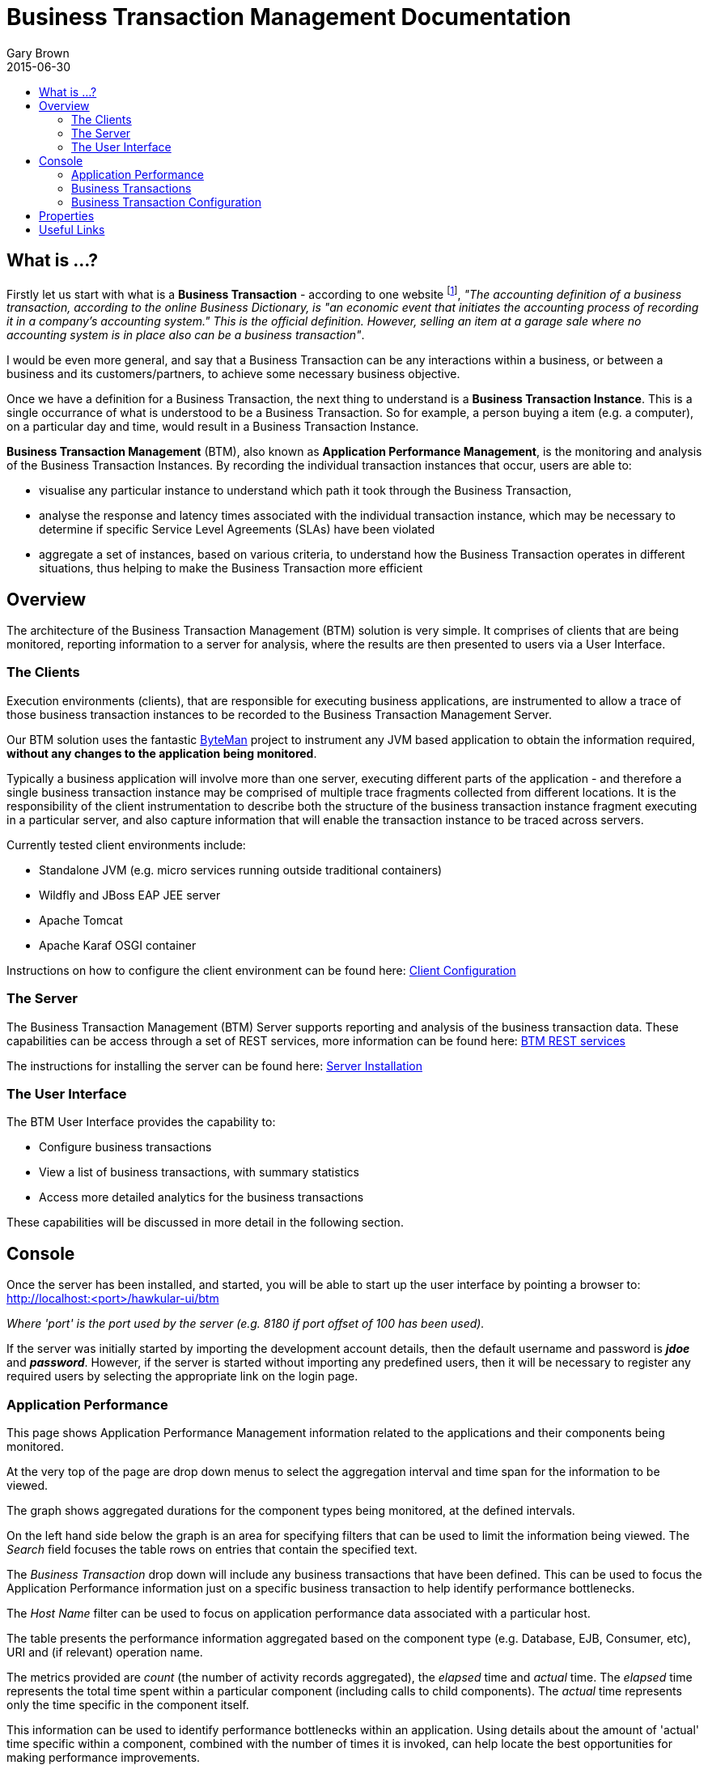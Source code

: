 = Business Transaction Management Documentation
Gary Brown
2015-06-30
:icons: font
:jbake-type: page
:jbake-status: published
:toc: macro
:toc-title:

toc::[]

== What is ...?

Firstly let us start with what is a *Business Transaction* - according to one website footnote:[http://smallbusiness.chron.com/business-transaction-definition-examples-25244.html], _"The accounting definition of a business transaction, according to the online Business Dictionary, is "an economic event that initiates the accounting process of recording it in a company's accounting system." This is the official definition. However, selling an item at a garage sale where no accounting system is in place also can be a business transaction"_.

I would be even more general, and say that a Business Transaction can be any interactions within a business, or between a business and its customers/partners, to achieve some necessary business objective.

Once we have a definition for a Business Transaction, the next thing to understand is a *Business Transaction Instance*. This is a single occurrance of what is understood to be a Business Transaction. So for example, a person buying a item (e.g. a computer), on a particular day and time, would result in a Business Transaction Instance.

*Business Transaction Management* (BTM), also known as *Application Performance Management*, is the monitoring and analysis of the Business Transaction Instances. By recording the individual transaction instances that occur, users are able to:

- visualise any particular instance to understand which path it took through the Business Transaction,
- analyse the response and latency times associated with the individual transaction instance, which may be necessary to determine if specific Service Level Agreements (SLAs) have been violated
- aggregate a set of instances, based on various criteria, to understand how the Business Transaction operates in different situations, thus helping to make the Business Transaction more efficient
 

== Overview

The architecture of the Business Transaction Management (BTM) solution is very simple. It comprises of clients that are being monitored, reporting information to a server for analysis, where the results are then presented to users via a User Interface.

=== The Clients

Execution environments (clients), that are responsible for executing business applications, are instrumented to allow a trace of those business transaction instances to be recorded to the Business Transaction Management Server.

Our BTM solution uses the fantastic http://byteman.jboss.org[ByteMan] project to instrument any JVM based application to obtain the information required, *without any changes to the application being monitored*.

Typically a business application will involve more than one server, executing different parts of the application - and therefore a single business transaction instance may be comprised of multiple trace fragments collected from different locations. It is the responsibility of the client instrumentation to describe both the structure of the business transaction instance fragment executing in a particular server, and also capture information that will enable the transaction instance to be traced across servers.

Currently tested client environments include:

* Standalone JVM (e.g. micro services running outside traditional containers)
* Wildfly and JBoss EAP JEE server
* Apache Tomcat
* Apache Karaf OSGI container

Instructions on how to configure the client environment can be found here: link:clientconfig.html[Client Configuration]

=== The Server

The Business Transaction Management (BTM) Server supports reporting and analysis of the business transaction data. These capabilities can be access through a set of REST services, more information can be found here: link:../../rest/rest-btm.html[BTM REST services]

The instructions for installing the server can be found here: link:serverinstall.html[Server Installation]

=== The User Interface

The BTM User Interface provides the capability to:

* Configure business transactions

* View a list of business transactions, with summary statistics

* Access more detailed analytics for the business transactions

These capabilities will be discussed in more detail in the following section.


== Console

Once the server has been installed, and started, you will be able to start up the user interface by pointing a browser to: http://localhost:<port>/hawkular-ui/btm

_Where 'port' is the port used by the server (e.g. 8180 if port offset of 100 has been used)._

If the server was initially started by importing the development account details, then the default username and password is *_jdoe_* and *_password_*. However, if the server is started without importing any predefined users, then it will be necessary to register any required users by selecting the appropriate link on the login page.

=== Application Performance

This page shows Application Performance Management information related to the applications and their components being monitored.

At the very top of the page are drop down menus to select the aggregation interval and time span for the information to be viewed.

The graph shows aggregated durations for the component types being monitored, at the defined intervals.

On the left hand side below the graph is an area for specifying filters that can be used to limit the information being viewed. The _Search_ field focuses the table rows on entries that contain the specified text.

The _Business Transaction_ drop down will include any business transactions that have been defined. This can be used to focus the Application Performance information just on a specific business transaction to help identify performance bottlenecks.

The _Host Name_ filter can be used to focus on application performance data associated with a particular host.

The table presents the performance information aggregated based on the component type (e.g. Database, EJB, Consumer, etc), URI and (if relevant) operation name.

The metrics provided are _count_ (the number of activity records aggregated), the _elapsed_ time and _actual_ time. The _elapsed_ time represents the total time spent within a particular component (including calls to child components). The _actual_ time represents only the time specific in the component itself.

This information can be used to identify performance bottlenecks within an application. Using details about the amount of 'actual' time specific within a component, combined with the number of times it is invoked, can help locate the best opportunities for making performance improvements.


=== Business Transactions

This page shows information about the business transactions, separated into tabs for the following categories.

==== Active

This tab shows summary statistics for a list of actively managed business transactions.

The statistics include:

* The number of completed instances of the business transaction (per hour)

* The completion time 95 percentile (per hour)

* The number of instances that completed with faults (per hour)

* The number of alerts associated with this business transaction

NOTE: The alerts count is currently a placeholder, awaiting integration with the Alerts mechanism (currently planned for version 0.7.0.Final)

For each business transaction:

* Users can navigate to the detailed statistical information about the business transaction by selecting the transactions names.

* Selecting the cog icon will take the user to the business transaction's configuration page.

* The trash icon is used to delete the business transaction.


==== Candidates

The candidates tab is used to identify interactions (associated with URIs) that have not currently be associated with a business transaction. When new URIs are detected, a red flag symbol will appear next to the _Candidates_ tab name.

At the top of the page, it is possible to either enter the name of a new business transaction, or select one of the existing business transactions from a drop down list. Once a name has been entered, or existing one selected, then the list of URIs will become enabled.

The user can select zero or more of the URIs that are appropriate for the business transaction. These URIs will be used to create _inclusion filters (regular expressions)_ that will enable the interactions associated with those URIs to be allocated to the business transaction.

To avoid having an extremely long list of URIs, where a REST call involves a URI with one or more path parameters, the system will attempt to identify common patterns, and where found, present a single URI with the '*' meta character in place of the path segment associated with a parameter. If the user selects such a URI to be associated with a business transaction, this will result in an 'evaluate URI' action automatically being defined, to extract the path parameter(s). An effort is made to infer the name of the parameter(s), but these may need to be manually edited to define a meaningful name.

If a new business transaction is being created, then the user can click either the *_Manage_* or *_Ignore_* buttons. This will determine the initial reporting level of the business transaction, as to whether instances of this transaction will be reported to the server (i.e. managed) or not (i.e. ignored).

If an existing business transaction is selected, then pressing the *_Update_* button will associate the inclusion filter for any checked URIs with the existing business transaction.

Whichever button is selected, the user will be taken to the configuration page for the business transaction. See the following section for information on how to configure the business transaction.


==== Disabled

This tab lists the business transactions that have a reporting level of _None_.

When in this mode, reporting of instance information about the business transaction will be suspended. This is considered to be a temporary state, unlike the following 'Ignored' state which is generally reserved for transactions that will never be of interest.


==== Ignored

This tab lists the business transactoins that are being ignored.

This state exists to enable business transaction instances to be categorised, and permanently marked as not being of interest. By explicitly identifying even business interactions that are not of interest, it is possible to detect any new traffic that may occur that has not previously be categorised, which informs the administrators that attention is required to investigate the unfamilar interactions.


=== Business Transaction Configuration

At the top of the page are buttons for saving or cancelling changes to the business transaction configuration. Whenever changes are saved, or the form is initially displayed, any validation errors will be displayed. Errors will also be highlighted on the form, by the appropriate field labels being displayed in red.

The configuration for a business transaction is separated into three sections.

==== Description

Simply enables the user to provide a description of the business transaction and its scope (in case it incorporates a number of different invocations).

==== Filters

The filters section defines the link between the transaction instances, performed on specific URIs, and the business transaction name.

This is achieved by defining one or more inclusion filter regular expressions that may match a URI. Once a URI is matched against one of the inclusion filters, it may then be matched against the exclusion filter regular expressions (if defined) to determine if a subset of the included URIs should be excluded.

Once a transaction instance has been associated with a business transaction, the _Reporting Level_ is used to determine how that business transaction instance should be handled.

.Reporting Levels
|===
|Level |Description

|All |This level means that all information about the business transaction should be reported

|None | This means that the business transaction is temporarily disabled so no information should be reported

|Ignore | This means that the business transaction is permanently disabled so not of interest

|===

==== Processors

Out of the box, BTM is configured with instrumentation rules for a selection of technologies, that can used to monitor generic information about business transaction instances executing over those technologies.

However, to make this information more useful in a business context, it is important to also be able to extract relevant details from the business messages, to aid future analysis. This section will explain how the additional "business transaction specific configuration" can be provided.

Zero or more processors can be defined for a business transaction. If none are defined, then the business transaction configuration will simply be used to associate specific interactions with the business transaction name.

If a processor is defined, it is comprised of an initial set of parameters to identify which specific node(s) in the business transaction call trace are to be processed, and then a set of actions that should be performed. The actions will be discussed further down.

.Processor Criteria
|===
|Field |Description

|Node Type |This field identifies the type of call trace _node_ that the processor will be applied to, with possible values of _Consumer_, _Producer_ or _Component_

|Direction |The direction the interaction being processed will flow, either _In_ or _Out_

|URI Filter |Regular expression that can optionally be defined to isolate the nodes of interest, where multiple nodes of the same type may occur within the same transaction instance

|Operation |For _Component_ node types, the optional operation name can be used to identify a specific node in the call trace

|Predicate |A predicate can be defined to provide finer grained filtering on whether the processor should be applied to a particular call trace node, which by default is not specified

|===

As mentioned, each processor can define multiple actions to be performed on nodes that meet the criteria associated with the processor.

Each action can also be guarded by its own predicate, so that not all actions will be performed for each node that passes the processor's overall criteria. The default is no predicate for the actions.

The fields that need to be defined for an action will be specific to the action type, and therefore are listed in the description fields for the action:

.Actions
|===
|Action Type |Description

|Add Content |Include content in the business transaction fragment node. Fields are '*_name_*' to distinguish content if multiple entries will be defined, '*_type_*' to classify the content type, and an expression (see below) to determine how the content is derived

|Add Correlation Identifier |Define correlation identifier used to correlate the current fragment with other fragments based on business context. The '*_scope_*' field can have values _Global_, _Local_ (only relevant in the current service/app) or _Interaction_ (scoped to the single interaction, i.e. shared between the communicating endpoints). The expression (see below) determines how the value is derived.

|Evaluate URI |Apply a template to the URI to extract path and query parameters, e.g. /customer/{customerId} or /orders?{id}

|Set Detail |Extract a node specific value. The '*_name_*' field represents the name associated with the detail, and  an expression (see below) to determine how the value is derived

|Set Fault Code |Define a fault code value. The expression (see below) determines how the value is derived

|Set Fault Description |Define a fault description value. The expression (see below) determines how the value is derived

|Set Property |Extract a named business property. The '*_name_*' field names the business property, and the expression (see below) determines how the value is derived

|===


.Expressions (for Predicates and Values)
|===
|Expression Type | Description

|Literal | A literal value

|XML | XPath expression applied to a XML document. The _Source_ field identifies where the information is obtained from (e.g. Content, Header). The _Key_ is dependent upon the source, if _Content_ then the key represents the index in an array of arguments, if _Header_ then the key is the header property name.

|JSON | JSONPath Expression applied to a JSON document. The _Source_ field identifies where the information is obtained from (e.g. Content, Header). The _Key_ is dependent upon the source, if _Content_ then the key represents the index in an array of arguments, if _Header_ then the key is the header property name.

|Text | Converts a value into text form. The _Source_ field identifies where the information is obtained from (e.g. Content, Header). The _Key_ is dependent upon the source, if _Content_ then the key represents the index in an array of arguments, if _Header_ then the key is the header property name.

|FreeForm | A MVEL expression (should only be used with extreme caution, as may be subject to change in the future). 

|===



== Properties

The system wide properties are now defined within a single *_btm.json_* file that is included within the _standalone/data/btmconfig_ folder of the BTM server.

The current properties that can be configured here are:

.BTM Properties
|===
|Property Name | Default | Description

|hawkular-btm.collector.onlynamed | false | Determine whether only business transaction fragments associated with a business transaction name should be reported.

|===

WARNING: The _hawkular-btm.collector.onlynamed_ property may be withdrawn in a future release, as it is now possible to name and ignore business transactions. Having the unnamed transactions reported to the server allows changes to be detected and administrators to determine if changes are required.


== Useful Links

. link:serverinstall.html[Server Installation]

. link:clientconfig.html[Client Configuration]

. link:btmrtgov.html[BTM/RTGov Integration]

